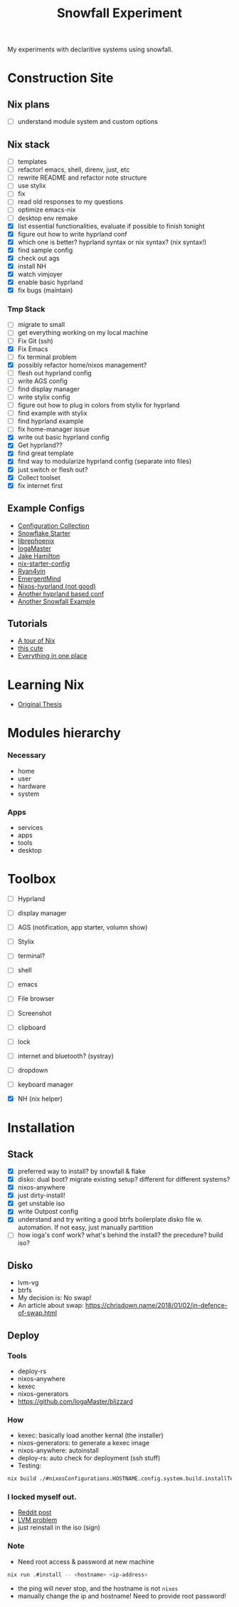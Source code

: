 #+title: Snowfall Experiment

My experiments with declaritive systems using snowfall.

* Construction Site
** Nix plans
- [ ] understand module system and custom options

** Nix stack
- [ ] templates
- [ ] refactor! emacs, shell, direnv, just, etc
- [ ] rewrite README and refactor note structure
- [ ] use stylix
- [ ] fix
- [ ] read old responses to my questions
- [ ] optimize emacs-nix
- [ ] desktop env remake
- [X] list essential functionalities, evaluate if possible to finish tonight
- [X] figure out how to write hyprland conf
- [X] which one is better? hyprland syntax or nix syntax? (nix syntax!)
- [X] find sample config
- [X] check out ags
- [X] install NH
- [X] watch vimjoyer
- [X] enable basic hyprland
- [X] fix bugs (maintain)

*** Tmp Stack
- [ ] migrate to small
- [ ] get everything working on my local machine
- [ ] Fix Git (ssh)
- [X] Fix Emacs
- [ ] fix terminal problem
- [X] possibly refactor home/nixos management?
- [ ] flesh out hyprland config
- [ ] write AGS config
- [ ] find display manager
- [ ] write stylix config
- [ ] figure out how to plug in colors from stylix for hyprland
- [ ] find example with stylix
- [ ] find hyprland example
- [ ] fix home-manager issue
- [X] write out basic hyprland config
- [X] Get hyprland??
- [X] find great template
- [X] find way to modularize hyprland config (separate into files)
- [X] just switch or flesh out?
- [X] Collect toolset
- [X] fix internet first


** Example Configs
- [[https://nixos.wiki/wiki/Configuration_Collection][Configuration Collection]]
- [[https://github.com/IogaMaster/snowfall-starter][Snowflake Starter]]
- [[https://github.com/librephoenix/nixos-config][librephoenix]]
- [[https://github.com/IogaMaster/dotfiles][IogaMaster]]
- [[https://github.com/jakehamilton/config/tree/main][Jake Hamilton]]
- [[https://github.com/Misterio77/nix-starter-configs][nix-starter-config]]
- [[https://github.com/ryan4yin/nix-config][Ryan4yin]]
- [[https://github.com/EmergentMind/nix-config][EmergentMind]]
- [[https://github.com/XNM1/linux-nixos-hyprland-config-dotfiles][Nixos-hyprland (not good)]]
- [[https://github.com/AlexNabokikh/nix-config][Another hyprland based conf]]
- [[https://github.com/rbangert/flakes][Another Snowfall Example]]

** Tutorials
- [[https://nixcloud.io/tour/?id=introduction/nix][A tour of Nix]]
- [[https://nixos-and-flakes.thiscute.world/zh/preface][this cute]]
- [[https://www.youtube.com/watch?v=nLwbNhSxLd4][Everything in one place]]

* Learning Nix
- [[https://edolstra.github.io/pubs/phd-thesis.pdf][Original Thesis]]

* Modules hierarchy
*** Necessary
- home
- user
- hardware
- system

*** Apps
- services
- apps
- tools
- desktop
* Toolbox
- [ ] Hyprland
- [ ] display manager
- [ ] AGS (notification, app starter, volumn show)
- [ ] Stylix

- [ ] terminal?
- [ ] shell
- [ ] emacs
- [ ] File browser
- [ ] Screenshot
- [ ] clipboard
- [ ] lock
- [ ] internet and bluetooth? (systray)
- [ ] dropdown
- [ ] keyboard manager
- [X] NH (nix helper)

* Installation
:PROPERTIES:
:VISIBILITY: folded
:END:
** Stack
- [X] preferred way to install? by snowfall & flake
- [X] disko: dual boot? migrate existing setup? different for different systems?
- [X] nixos-anywhere
- [X] just dirty-install!
- [X] get unstable iso
- [X] write Outpost config
- [X] understand and try writing a good btrfs boilerplate disko file w. automation. If not easy, just manually partition
- [ ] how ioga's conf work? what's behind the install? the precedure? build iso?
** Disko
- lvm-vg
- btrfs
- My decision is: No swap!
- An article about swap: https://chrisdown.name/2018/01/02/in-defence-of-swap.html
** Deploy
*** Tools
- deploy-rs
- nixos-anywhere
- kexec
- nixos-generators
- https://github.com/IogaMaster/blizzard

*** How
- kexec: basically load another kernal (the installer)
- nixos-generators: to generate a kexec image
- nixos-anywhere: autoinstall
- deploy-rs: auto check for deployment (ssh stuff)
- Testing:
#+begin_src bash
nix build ./#nixosConfigurations.HOSTNAME.config.system.build.installTest -L
#+end_src
*** I locked myself out.
- [[https://www.reddit.com/r/NixOS/comments/126wz0j/locked_myself_out_passwords_dont_work_anymore/][Reddit post]]
- [[https://askubuntu.com/questions/766048/mount-unknown-filesystem-type-lvm2-member][LVM problem]]
- just reinstall in the iso (sign)

*** Note
- Need root access & password at new machine
#+begin_src bash
nix run .#install -- <hostname> <ip-address>
#+end_src
- the ping will never stop, and the hostname is not ~nixos~
- manually change the ip and hostname! Need to provide root password!
